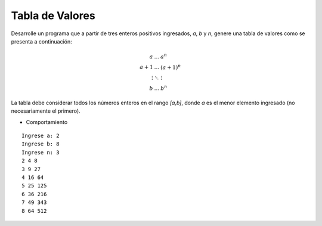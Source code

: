 Tabla de Valores
----------------

Desarrolle un programa que a partir de tres
enteros positivos ingresados, *a*, *b* y *n*,
genere una tabla de valores como se presenta
a continuación:

.. math::

   \begin{eqnarray}
   a     & \ldots & a^{n} \\
   a+1   & \ldots & (a+1)^{n} \\
   \vdots& \ddots & \vdots \\
   b     & \ldots & b^{n} 
   \end{eqnarray}

La tabla debe considerar todos los números enteros
en el rango `[a,b]`, donde *a* es el menor elemento
ingresado (no necesariamente el primero).

* Comportamiento

::

   Ingrese a: 2
   Ingrese b: 8
   Ingrese n: 3
   2 4 8 
   3 9 27 
   4 16 64 
   5 25 125 
   6 36 216 
   7 49 343 
   8 64 512

